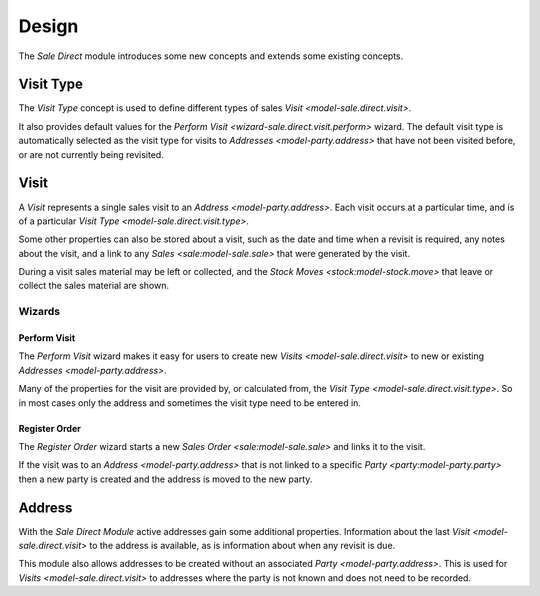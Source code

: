 ******
Design
******

The *Sale Direct* module introduces some new concepts and extends some existing
concepts.

.. _model-sale.direct.visit.type:

Visit Type
==========

The *Visit Type* concept is used to define different types of sales
`Visit <model-sale.direct.visit>`.

It also provides default values for the
`Perform Visit <wizard-sale.direct.visit.perform>` wizard.
The default visit type is automatically selected as the visit type for visits
to `Addresses <model-party.address>` that have not been visited before, or are
not currently being revisited.

.. seealso::

   A list of the visit types can be found using the main menu item:

      :menuselection:`Sales --> Configuration --> Visit Types`

.. _model-sale.direct.visit:

Visit
=====

A *Visit* represents a single sales visit to an
`Address <model-party.address>`.
Each visit occurs at a particular time, and is of a particular
`Visit Type <model-sale.direct.visit.type>`.

Some other properties can also be stored about a visit, such as the date and
time when a revisit is required, any notes about the visit, and a link to any
`Sales <sale:model-sale.sale>` that were generated by the visit.

During a visit sales material may be left or collected, and the
`Stock Moves <stock:model-stock.move>` that leave or collect the sales
material are shown.

.. seealso::

   A list of the visit types can be found using the main menu item:

      :menuselection:`Sales --> Visits --> Visits`

Wizards
-------

.. _wizard-sale.direct.visit.perform:

Perform Visit
^^^^^^^^^^^^^

The *Perform Visit* wizard makes it easy for users to create new
`Visits <model-sale.direct.visit>` to new or existing
`Addresses <model-party.address>`.

Many of the properties for the visit are provided by, or calculated from, the
`Visit Type <model-sale.direct.visit.type>`.
So in most cases only the address and sometimes the visit type need to be
entered in.

.. seealso::

   This wizard can also be started from the main menu item:

      :menuselection:`Sales --> Visits --> New Visit`

.. _wizard-sale.direct.visit.register_order:

Register Order
^^^^^^^^^^^^^^

The *Register Order* wizard starts a new `Sales Order <sale:model-sale.sale>`
and links it to the visit.

If the visit was to an `Address <model-party.address>` that is not linked to
a specific `Party <party:model-party.party>` then a new party is created and
the address is moved to the new party.

.. _model-party.address:

Address
========

With the *Sale Direct Module* active addresses gain some additional properties.
Information about the last `Visit <model-sale.direct.visit>` to the address
is available, as is information about when any revisit is due.

This module also allows addresses to be created without an associated
`Party <model-party.address>`.
This is used for `Visits <model-sale.direct.visit>` to addresses where the
party is not known and does not need to be recorded.

.. seealso::

   The `Address <party:model-party.address>` concept is introduced by the
   :doc:`Party Module <party:index>`.
